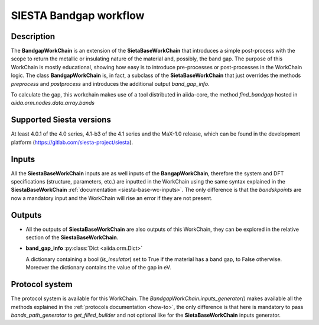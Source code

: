 SIESTA Bandgap workflow
+++++++++++++++++++++++++++++++++

Description
-----------

The **BandgapWorkChain** is an extension of the **SietaBaseWorkChain** 
that introduces a simple post-process with the scope to return the metallic or
insulating nature of the material and, possibly, the band gap.
The purpose of this WorkChain is mostly educational, showing how easy is
to introduce pre-processes or post-processes in the WorkChain logic.
The class **BandgapWorkChain** is, in fact, a subclass of the **SietaBaseWorkChain**
that just overrides the methods `preprocess` and `postprocess` and introduces the
additional output `band_gap_info`.

To calculate the gap, this workchain makes use of a tool distributed in aiida-core,
the method `find_bandgap` hosted in `aiida.orm.nodes.data.array.bands`

Supported Siesta versions
-------------------------

At least 4.0.1 of the 4.0 series, 4.1-b3 of the 4.1 series and the MaX-1.0 release, which
can be found in the development platform
(https://gitlab.com/siesta-project/siesta).

Inputs
------

All the **SiestaBaseWorkChain** inputs are as well inputs of the **BangapWorkChain**,
therefore the system and DFT specifications (structure, parameters, etc.) are
inputted in the WorkChain using the same syntax explained in the **SiestaBaseWorkChain**
:ref:`documentation <siesta-base-wc-inputs>`.
The only difference is that the `bandskpoints` are now a mandatory input and the WorkChain
will rise an error if they are not present.

Outputs
-------

* All the outputs of **SiestaBaseWorkChain** are also outputs of this 
  WorkChain, they can be explored in the relative section of the **SiestaBaseWorkChain**.

.. |br| raw:: html

    <br />
  
* **band_gap_info** :py:class:`Dict <aiida.orm.Dict>`
  
  A dictionary containing a bool (`is_insulator`) set to True if the material has a band gap,
  to False otherwise. Moreover the dictionary contains the value of the gap in eV.


Protocol system
---------------

The protocol system is available for this WorkChain. The `BandgapWorkChain.inputs_generator()`
makes available all the methods explained in the :ref:`protocols documentation <how-to>`, the
only difference is that here is mandatory to pass `bands_path_generator` to `get_filled_builder` and
not optional like for the **SietaBaseWorkChain** inputs generator.

